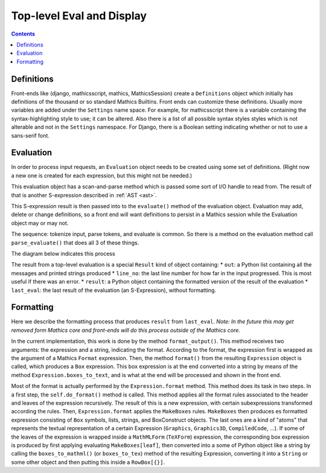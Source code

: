 Top-level Eval and Display
==========================

.. contents::


Definitions
-----------

Front-ends like (django, mathicsscript, mathics, MathicsSession)
create a ``Definitions`` object which initially has definitions of the
thousand or so standard Mathics Builtins.  Front ends can customize
these definitions. Usually more variables are added under the
``Settings`` name space.  For example, for mathicsscript there is
a variable containing the syntax-highlighting style to use; it can be altered.
Also there is a list of all possible syntax styles styles which is not alterable and not
in the ``Settings`` namespace. For Django, there is a Boolean setting indicating whether or
not to use a sans-serif font.

Evaluation
----------

In order to process input requests, an ``Evaluation`` object needs to be
created using some set of definitions. (Right now a
new one is created for each expression, but this might not be needed.)

This evaluation object has a scan-and-parse method which is passed some sort of
I/O handle to read from. The result of that is another S-expression
described in :ref:`AST <ast>`.

This S-expression result is then passed into to the ``evaluate()``
method of the evaluation object. Evaluation may add, delete or change
definitions, so a front end will want definitions to persist in a
Mathics session while the Evaluation object may or may not.

The sequence: tokenize input, parse tokens, and evaluate is common. So
there is a method on the evaluation method call
``parse_evaluate()`` that does all 3 of these things.

The diagram below indicates this process

.. image:: top-level-eval-print.png
  :width: 400
  :alt: Top-level Eval Print Pipeline


The result from a top-level evaluation is a special ``Result`` kind of object containing:
* ``out``:  a Python list containing all the messages and printed strings produced
* ``line_no``: the last line number for how far in the input progressed. This is most useful if there was an error.
* ``result``: a Python object containing the formatted version of the result of the evaluation
* ``last_eval``: the last result of the evaluation (an S-Expression), without formatting.


Formatting
----------

Here we describe the formatting process that produces ``result`` from
``last_eval``. *Note: In the future this may get removed form Mathics
core and front-ends will do this process outside of the Mathics core.*

In the current implementation, this work is done by the
method ``format_output()``. This method receives two arguments: the
expression and a string, indicating the format.  According to the
format, the expression first is wrapped as the argument of a Mathics
``Format`` expression. Then, the method ``format()`` from the
resulting ``Expression`` object is called, which produces a ``Box``
expression. This box expression is at the end converted into a string
by means of the method ``Expression.boxes_to_text``, and is what at
the end will be processed and shown in the front end.

Most of the format is actually performed by the ``Expression.format``
method. This method does its task in two steps. In a first step, the
``self.do_format()`` method is called. This method applies all the format
rules associated to the header and leaves of the expression
recursively.  The result of this is a new expression, with certain
subexpressions transformed according the rules.  Then,
``Expression.format`` applies the ``MakeBoxes`` rules. ``MakeBoxes``
then produces es formatted expression consisting of ``Box`` symbols,
lists, strings, and BoxConstruct objects. The last ones are a kind of
"atoms" that represents the textual representation of a certain
Expression (``Graphics``, ``Graphics3D``, ``CompìledCode``, ...).  If
some of the leaves of the expression is wrapped inside a
``MathMLForm`` (``TeXForm``) expression, the corresponding box
expression is produced by first applying evaluating
``MakeBoxes[leaf]``, then converted into a some of Python object like
a string by calling the ``boxes_to_mathml()`` (or ``boxes_to_tex``)
method of the resulting Expression, converting it into a ``String`` or
some other object and then putting this inside a ``RowBox[{}]``.
